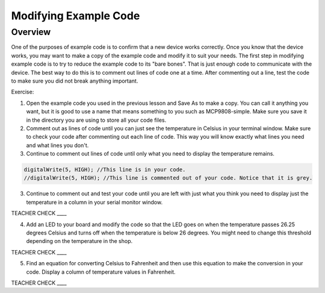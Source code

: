 Modifying Example Code
======================

Overview
--------

One of the purposes of example code is to confirm that a new device works correctly. Once you know that the device works, you may want to make a copy of the example code and modify it to suit your needs. The first step in modifying example code is to try to reduce the example code to its "bare bones". That is just enough code to communicate with the device. The best way to do this is to comment out lines of code one at a time. After commenting out a line, test the code to make sure you did not break anything important. 

Exercise:

#. Open the example code you used in the previous lesson and Save As to make a copy. You can call it anything you want, but it is good to use a name that means something to you such as MCP9808-simple. Make sure you save it in the directory you are using to store all your code files.
#. Comment out as lines of code until you can just see the temperature in Celsius in your terminal window. Make sure to check your code after commenting out each line of code. This way you will know exactly what lines you need and what lines you don't.
#. Continue to comment out lines of code until only what you need to display the temperature remains.
   
.. code-block:: C
   
   digitalWrite(5, HIGH); //This line is in your code.
   //digitalWrite(5, HIGH); //This line is commented out of your code. Notice that it is grey.

3. Continue to comment out and test your code until you are left with just what you think you need to display just the temperature in a column in 
   your serial monitor window.
   
TEACHER CHECK \_\_\_\_
   
4. Add an LED to your board and modify the code so that the LED goes on
   when the temperature passes 26.25 degrees Celsius and turns off when
   the temperature is below 26 degrees. You might need to change this
   threshold depending on the temperature in the shop.

TEACHER CHECK \_\_\_\_

5. Find an equation for converting Celsius to Fahrenheit and then use
   this equation to make the conversion in your code. Display a column
   of temperature values in Fahrenheit.

TEACHER CHECK \_\_\_\_
